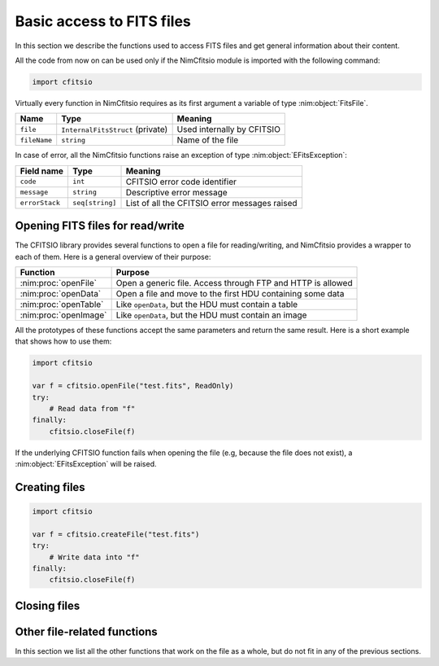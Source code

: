 Basic access to FITS files
==========================

In this section we describe the functions used to access FITS files
and get general information about their content.

All the code from now on can be used only if the NimCfitsio module is
imported with the following command:

.. code-block:: nim

    import cfitsio

Virtually every function in NimCfitsio requires as its first argument
a variable of type :nim:object:`FitsFile`.

.. nim:object:: FitsFile = object

  This object contains the following fields:

============= ================================= =============================
Name          Type                              Meaning
============= ================================= =============================
``file``      ``InternalFitsStruct`` (private)  Used internally by CFITSIO
``fileName``  ``string``                        Name of the file
============= ================================= =============================

In case of error, all the NimCfitsio functions raise an exception of
type :nim:object:`EFitsException`:

.. nim:object:: EFitsException = object

  The fields of this object are the following:

==================== =============== ================================================
Field name           Type            Meaning
==================== =============== ================================================
``code``             ``int``         CFITSIO error code identifier
``message``          ``string``      Descriptive error message
``errorStack``       ``seq[string]`` List of all the CFITSIO error messages raised
==================== =============== ================================================


Opening FITS files for read/write
---------------------------------

The CFITSIO library provides several functions to open a file for
reading/writing, and NimCfitsio provides a wrapper to each of them.
Here is a general overview of their purpose:

====================== ============================================================
Function               Purpose
====================== ============================================================
:nim:proc:`openFile`   Open a generic file. Access through FTP and HTTP is allowed
:nim:proc:`openData`   Open a file and move to the first HDU containing some data
:nim:proc:`openTable`  Like ``openData``, but the HDU must contain a table
:nim:proc:`openImage`  Like ``openData``, but the HDU must contain an image
====================== ============================================================

All the prototypes of these functions accept the same parameters and
return the same result. Here is a short example that shows how to use
them:

.. code-block:: nim

    import cfitsio

    var f = cfitsio.openFile("test.fits", ReadOnly)
    try:
        # Read data from "f"
    finally:
        cfitsio.closeFile(f)

If the underlying CFITSIO function fails when opening the file (e.g,
because the file does not exist), a :nim:object:`EFitsException` will
be raised.

.. nim:enum:: IoMode = enum ReadOnly, ReadWrite

  This enumeration is used by all the procedures that open an existing
  FITS file.

.. nim:proc:: proc openFile(fileName : string, ioMode : IoMode): FitsFile

  Open the FITS file whose path is *fileName*. If *ioMode* is
  ``ReadOnly``, the file is opened in read-only mode and any
  modification is forbidden; if *ioMode* is ``ReadWrite``, then write
  operations are allowed as well as read operations.

  If the file cannot be opened, a :nim:object:`EFitsException` is raised.

  If the underlying CFITSIO library supports them, protocols like
  ``ftp://`` or ``http://`` can be used for *fileName*. Compressed
  files (e.g. ``.gz``) may be supported as well.

  You must call :nim:proc:`closeFile` once the file is no longer
  needed, in order to close the file and flush any pending write
  operation.

.. nim:proc:: proc openData(fileName : string, ioMode : IoMode): FitsFile

  This function can be used instead of :nim:proc:`openData` when the
  user wants to move to the first HDU containing either an image or a
  table. Its usage is the same as :nim:proc:`openFile`.

.. nim:proc:: proc openTable(fileName : string, ioMode : IoMode): FitsFile

  This function is equivalent to :nim:proc:`openData`, but it moves to
  the first HDU containing either a binary or ASCII table.

  If the file cannot be opened, or it does not contain any table, a
  :nim:object:`EFitsException` is raised.

.. nim:proc:: proc openImage(fileName : string, ioMode : IoMode): FitsFile

  This function is equivalent to :nim:proc:`openData`, but it moves to
  the first HDU containing an image.

  If the file cannot be opened, or it does not contain any image, a
  :nim:object:`EFitsException` is raised.

Creating files
--------------

.. nim:enum:: OverwriteMode = enum Overwrite, DoNotOverwrite

.. nim:proc:: proc createFile(fileName : string, overwriteMode : OverwriteMode = Overwrite) : FitsFile

  Create a new file at the path specified by *fileName*. If a file
  already exists, the behavior of the function is specified by the
  *overwriteMode* parameter: if it is equal to ``DoNotOverwrite``, a
  :nim:object:`EFitsException` exception is raised, otherwise the file
  is silently overwritten.

  The return value is a :nim:object:`FitsFile` object that should be
  closed using either :nim:proc:`closeFile` or :nim:proc:`deleteFile`.

  Here is an example about how to use this procedure:

.. code-block:: nim

    import cfitsio

    var f = cfitsio.createFile("test.fits")
    try:
        # Write data into "f"
    finally:
        cfitsio.closeFile(f)


.. nim:proc:: proc createDiskFile*(fileName : string, overwriteMode : OverwriteMode = Overwrite) : FitsFile

  This function is equivalent to :nim:proc::`createFile`, but it does
  not attempt to interpret *fileName* according to CFITSIO's extended
  syntax rules.

Closing files
-------------

.. nim:proc:: proc closeFile(fileObj : var FitsFile)

  Close the file and flush any pending write operation on it. The
  variable *fileObj* can no longer be used after a call to
  ``closeFile``.

  See also :nim:proc:`deleteFile`.

.. nim:proc:: proc deleteFile(fileObj : var FitsFile)

  This procedure is similar to :nim:proc:`closeFile`, but the file is
  deleted after having been closed. It is mainly useful for testing
  purposes.

Other file-related functions
----------------------------

In this section we list all the other functions that work on the file
as a whole, but do not fit in any of the previous sections.

.. nim:proc:: proc getFileName(fileObj : var FitsFile) : string

  Return the name of the file associated with the FITS file variable
  *fileObj*. Since this variable calls CFITSIO instead of simply
  returning the *file* field of :nim:object:`FitsFile`, it could fail.
  In the latter case, it will throw a :nim:object:`EFitsException`
  exception.

.. nim:proc:: proc getFileMode(fileObj : var FitsFile) : IoMode

  Return the I/O mode of the file.

.. nim:proc:: proc getUrlType(fileObj : var FitsFile) : string

  Return the kind of URL of the file. Possible values are e.g.
  ``file://``, ``ftp://``, ``http://``.
